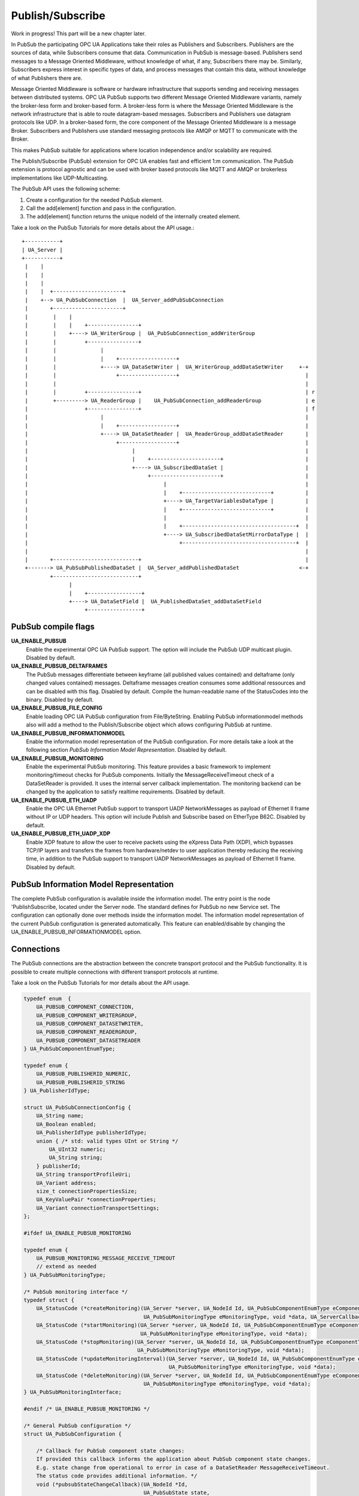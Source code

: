 .. _pubsub:

Publish/Subscribe
=================

Work in progress!
This part will be a new chapter later.

In PubSub the participating OPC UA Applications take their roles as Publishers and Subscribers. Publishers are the
sources of data, while Subscribers consume that data. Communication in PubSub is message-based.
Publishers send messages to a Message Oriented Middleware, without knowledge of what, if any, Subscribers there may be.
Similarly, Subscribers express interest in specific types of data, and process messages that contain this data,
without knowledge of what Publishers there are.

Message Oriented Middleware is software or hardware infrastructure that supports sending and receiving messages between distributed systems.
OPC UA PubSub supports two different Message Oriented Middleware variants, namely the broker-less form and broker-based form.
A broker-less form is where the Message Oriented Middleware is the network infrastructure that is able to route datagram-based messages.
Subscribers and Publishers use datagram protocols like UDP. In a broker-based form, the core component of the Message Oriented Middleware
is a message Broker. Subscribers and Publishers use standard messaging protocols like AMQP or MQTT to communicate with the Broker.

This makes PubSub suitable for applications where location independence and/or scalability are required.


The Publish/Subscribe (PubSub) extension for OPC UA enables fast and efficient
1:m communication. The PubSub extension is protocol agnostic and can be used
with broker based protocols like MQTT and AMQP or brokerless implementations like UDP-Multicasting.

The PubSub API uses the following scheme:

1. Create a configuration for the needed PubSub element.

2. Call the add[element] function and pass in the configuration.

3. The add[element] function returns the unique nodeId of the internally created element.

Take a look on the PubSub Tutorials for more details about the API usage.::

 +-----------+
 | UA_Server |
 +-----------+
  |    |
  |    |
  |    |
  |    |  +----------------------+
  |    +--> UA_PubSubConnection  |  UA_Server_addPubSubConnection
  |       +----------------------+
  |        |    |
  |        |    |    +----------------+
  |        |    +----> UA_WriterGroup |  UA_PubSubConnection_addWriterGroup
  |        |         +----------------+
  |        |              |
  |        |              |    +------------------+
  |        |              +----> UA_DataSetWriter |  UA_WriterGroup_addDataSetWriter     +-+
  |        |                   +------------------+                                        |
  |        |                                                                               |
  |        |         +----------------+                                                    | r
  |        +---------> UA_ReaderGroup |    UA_PubSubConnection_addReaderGroup              | e
  |                  +----------------+                                                    | f
  |                       |                                                                |
  |                       |    +------------------+                                        |
  |                       +----> UA_DataSetReader |  UA_ReaderGroup_addDataSetReader       |
  |                            +------------------+                                        |
  |                                 |                                                      |
  |                                 |    +----------------------+                          |
  |                                 +----> UA_SubscribedDataSet |                          |
  |                                      +----------------------+                          |
  |                                           |                                            |
  |                                           |    +----------------------------+          |
  |                                           +----> UA_TargetVariablesDataType |          |
  |                                           |    +----------------------------+          |
  |                                           |                                            |
  |                                           |    +------------------------------------+  |
  |                                           +----> UA_SubscribedDataSetMirrorDataType |  |
  |                                                +------------------------------------+  |
  |                                                                                        |
  |       +---------------------------+                                                    |
  +-------> UA_PubSubPublishedDataSet |  UA_Server_addPublishedDataSet                   <-+
          +---------------------------+
                |
                |    +-----------------+
                +----> UA_DataSetField |  UA_PublishedDataSet_addDataSetField
                     +-----------------+

PubSub compile flags
--------------------

**UA_ENABLE_PUBSUB**
 Enable the experimental OPC UA PubSub support. The option will include the PubSub UDP multicast plugin. Disabled by default.
**UA_ENABLE_PUBSUB_DELTAFRAMES**
 The PubSub messages differentiate between keyframe (all published values contained) and deltaframe (only changed values contained) messages.
 Deltaframe messages creation consumes some additional ressources and can be disabled with this flag. Disabled by default.
 Compile the human-readable name of the StatusCodes into the binary. Disabled by default.
**UA_ENABLE_PUBSUB_FILE_CONFIG**
 Enable loading OPC UA PubSub configuration from File/ByteString. Enabling PubSub informationmodel methods also will add a method to the Publish/Subscribe object which allows configuring PubSub at runtime.
**UA_ENABLE_PUBSUB_INFORMATIONMODEL**
 Enable the information model representation of the PubSub configuration. For more details take a look at the following section `PubSub Information Model Representation`. Disabled by default.
**UA_ENABLE_PUBSUB_MONITORING**
 Enable the experimental PubSub monitoring. This feature provides a basic framework to implement monitoring/timeout checks for PubSub components. 
 Initially the MessageReceiveTimeout check of a DataSetReader is provided. It uses the internal server callback implementation.
 The monitoring backend can be changed by the application to satisfy realtime requirements.
 Disabled by default.
**UA_ENABLE_PUBSUB_ETH_UADP**
 Enable the OPC UA Ethernet PubSub support to transport UADP NetworkMessages as payload of Ethernet II frame without IP or UDP headers. This option will include Publish and Subscribe based on
 EtherType B62C. Disabled by default.
**UA_ENABLE_PUBSUB_ETH_UADP_XDP**
 Enable XDP feature to allow the user to receive packets using the eXpress Data Path (XDP), which bypasses TCP/IP layers and transfers the frames from hardware/netdev to user application thereby reducing the receiving time,
 in addition to the PubSub support to transport UADP NetworkMessages as payload of Ethernet II frame. Disabled by default.

PubSub Information Model Representation
---------------------------------------
.. _pubsub_informationmodel:

The complete PubSub configuration is available inside the information model.
The entry point is the node 'PublishSubscribe, located under the Server node.
The standard defines for PubSub no new Service set. The configuration can optionally
done over methods inside the information model. The information model representation
of the current PubSub configuration is generated automatically. This feature
can enabled/disable by changing the UA_ENABLE_PUBSUB_INFORMATIONMODEL option.

Connections
-----------
The PubSub connections are the abstraction between the concrete transport protocol
and the PubSub functionality. It is possible to create multiple connections with
different transport protocols at runtime.

Take a look on the PubSub Tutorials for mor details about the API usage.

.. code-block:: c

   
   typedef enum  {
       UA_PUBSUB_COMPONENT_CONNECTION,
       UA_PUBSUB_COMPONENT_WRITERGROUP,
       UA_PUBSUB_COMPONENT_DATASETWRITER,
       UA_PUBSUB_COMPONENT_READERGROUP,
       UA_PUBSUB_COMPONENT_DATASETREADER
   } UA_PubSubComponentEnumType;
   
   typedef enum {
       UA_PUBSUB_PUBLISHERID_NUMERIC,
       UA_PUBSUB_PUBLISHERID_STRING
   } UA_PublisherIdType;
   
   struct UA_PubSubConnectionConfig {
       UA_String name;
       UA_Boolean enabled;
       UA_PublisherIdType publisherIdType;
       union { /* std: valid types UInt or String */
           UA_UInt32 numeric;
           UA_String string;
       } publisherId;
       UA_String transportProfileUri;
       UA_Variant address;
       size_t connectionPropertiesSize;
       UA_KeyValuePair *connectionProperties;
       UA_Variant connectionTransportSettings;
   };
   
   #ifdef UA_ENABLE_PUBSUB_MONITORING
   
   typedef enum {
       UA_PUBSUB_MONITORING_MESSAGE_RECEIVE_TIMEOUT
       // extend as needed
   } UA_PubSubMonitoringType;
   
   /* PubSub monitoring interface */
   typedef struct {
       UA_StatusCode (*createMonitoring)(UA_Server *server, UA_NodeId Id, UA_PubSubComponentEnumType eComponentType, 
                                         UA_PubSubMonitoringType eMonitoringType, void *data, UA_ServerCallback callback);
       UA_StatusCode (*startMonitoring)(UA_Server *server, UA_NodeId Id, UA_PubSubComponentEnumType eComponentType, 
                                        UA_PubSubMonitoringType eMonitoringType, void *data);
       UA_StatusCode (*stopMonitoring)(UA_Server *server, UA_NodeId Id, UA_PubSubComponentEnumType eComponentType, 
                                       UA_PubSubMonitoringType eMonitoringType, void *data);
       UA_StatusCode (*updateMonitoringInterval)(UA_Server *server, UA_NodeId Id, UA_PubSubComponentEnumType eComponentType, 
                                                 UA_PubSubMonitoringType eMonitoringType, void *data);
       UA_StatusCode (*deleteMonitoring)(UA_Server *server, UA_NodeId Id, UA_PubSubComponentEnumType eComponentType, 
                                         UA_PubSubMonitoringType eMonitoringType, void *data);
   } UA_PubSubMonitoringInterface;
   
   #endif /* UA_ENABLE_PUBSUB_MONITORING */
   
   /* General PubSub configuration */
   struct UA_PubSubConfiguration {
   
       /* Callback for PubSub component state changes:
       If provided this callback informs the application about PubSub component state changes. 
       E.g. state change from operational to error in case of a DataSetReader MessageReceiveTimeout.
       The status code provides additional information. */
       void (*pubsubStateChangeCallback)(UA_NodeId *Id,
                                         UA_PubSubState state,
                                         UA_StatusCode status);// TODO: maybe status code provides not enough information about the state change
   #ifdef UA_ENABLE_PUBSUB_MONITORING
       UA_PubSubMonitoringInterface monitoringInterface;
   #endif /* UA_ENABLE_PUBSUB_MONITORING */
   };
   
   
The UA_ServerConfig_addPubSubTransportLayer is used to add a transport layer
to the server configuration. The list memory is allocated and will be freed
with UA_PubSubManager_delete.

.. note:: If the UA_String transportProfileUri was dynamically allocated
          the memory has to be freed when no longer required.

.. note:: This has to be done before the server is started with UA_Server_run.

.. code-block:: c

   
   UA_StatusCode
   UA_ServerConfig_addPubSubTransportLayer(UA_ServerConfig *config,
                                           UA_PubSubTransportLayer *pubsubTransportLayer);
   
   UA_StatusCode
   UA_Server_addPubSubConnection(UA_Server *server,
                                 const UA_PubSubConnectionConfig *connectionConfig,
                                 UA_NodeId *connectionIdentifier);
   
   /* Returns a deep copy of the config */
   UA_StatusCode
   UA_Server_getPubSubConnectionConfig(UA_Server *server,
                                       const UA_NodeId connection,
                                       UA_PubSubConnectionConfig *config);
   
   /* Remove Connection, identified by the NodeId. Deletion of Connection
    * removes all contained WriterGroups and Writers. */
   UA_StatusCode
   UA_Server_removePubSubConnection(UA_Server *server, const UA_NodeId connection);
   
PublishedDataSets
-----------------
The PublishedDataSets (PDS) are containers for the published information. The
PDS contain the published variables and meta informations. The metadata is
commonly autogenerated or given as constant argument as part of the template
functions. The template functions are standard defined and intended for
configuration tools. You should normally create a empty PDS and call the
functions to add new fields.

.. code-block:: c

   
   /* The UA_PUBSUB_DATASET_PUBLISHEDITEMS has currently no additional members and
    * thus no dedicated config structure. */
   
   typedef enum {
       UA_PUBSUB_DATASET_PUBLISHEDITEMS,
       UA_PUBSUB_DATASET_PUBLISHEDEVENTS,
       UA_PUBSUB_DATASET_PUBLISHEDITEMS_TEMPLATE,
       UA_PUBSUB_DATASET_PUBLISHEDEVENTS_TEMPLATE,
   } UA_PublishedDataSetType;
   
   typedef struct {
       UA_DataSetMetaDataType metaData;
       size_t variablesToAddSize;
       UA_PublishedVariableDataType *variablesToAdd;
   } UA_PublishedDataItemsTemplateConfig;
   
   typedef struct {
       UA_NodeId eventNotfier;
       UA_ContentFilter filter;
   } UA_PublishedEventConfig;
   
   typedef struct {
       UA_DataSetMetaDataType metaData;
       UA_NodeId eventNotfier;
       size_t selectedFieldsSize;
       UA_SimpleAttributeOperand *selectedFields;
       UA_ContentFilter filter;
   } UA_PublishedEventTemplateConfig;
   
   /* Configuration structure for PublishedDataSet */
   typedef struct {
       UA_String name;
       UA_PublishedDataSetType publishedDataSetType;
       union {
           /* The UA_PUBSUB_DATASET_PUBLISHEDITEMS has currently no additional members
            * and thus no dedicated config structure.*/
           UA_PublishedDataItemsTemplateConfig itemsTemplate;
           UA_PublishedEventConfig event;
           UA_PublishedEventTemplateConfig eventTemplate;
       } config;
   } UA_PublishedDataSetConfig;
   
   void
   UA_PublishedDataSetConfig_clear(UA_PublishedDataSetConfig *pdsConfig);
   
   typedef struct {
       UA_StatusCode addResult;
       size_t fieldAddResultsSize;
       UA_StatusCode *fieldAddResults;
       UA_ConfigurationVersionDataType configurationVersion;
   } UA_AddPublishedDataSetResult;
   
   UA_AddPublishedDataSetResult
   UA_Server_addPublishedDataSet(UA_Server *server,
                                 const UA_PublishedDataSetConfig *publishedDataSetConfig,
                                 UA_NodeId *pdsIdentifier);
   
   /* Returns a deep copy of the config */
   UA_StatusCode
   UA_Server_getPublishedDataSetConfig(UA_Server *server, const UA_NodeId pds,
                                       UA_PublishedDataSetConfig *config);
   
   /* Returns a deep copy of the DataSetMetaData for an specific PDS */
   UA_StatusCode
   UA_Server_getPublishedDataSetMetaData(UA_Server *server, const UA_NodeId pds,
                                         UA_DataSetMetaDataType *metaData);
   
   /* Remove PublishedDataSet, identified by the NodeId. Deletion of PDS removes
    * all contained and linked PDS Fields. Connected WriterGroups will be also
    * removed. */
   UA_StatusCode
   UA_Server_removePublishedDataSet(UA_Server *server, const UA_NodeId pds);
   
DataSetFields
-------------
The description of published variables is named DataSetField. Each
DataSetField contains the selection of one information model node. The
DataSetField has additional parameters for the publishing, sampling and error
handling process.

.. code-block:: c

   
   typedef struct{
       UA_ConfigurationVersionDataType configurationVersion;
       UA_String fieldNameAlias;
       UA_Boolean promotedField;
       UA_PublishedVariableDataType publishParameters;
   
       /* non std. field */
       struct {
           UA_Boolean rtFieldSourceEnabled;
           /* If the rtInformationModelNode is set, the nodeid in publishParameter must point
            * to a node with external data source backend defined
            * */
           UA_Boolean rtInformationModelNode;
           //TODO -> decide if suppress C++ warnings and use 'UA_DataValue * * const staticValueSource;'
           UA_DataValue ** staticValueSource;
       } rtValueSource;
   
   
   } UA_DataSetVariableConfig;
   
   typedef enum {
       UA_PUBSUB_DATASETFIELD_VARIABLE,
       UA_PUBSUB_DATASETFIELD_EVENT
   } UA_DataSetFieldType;
   
   typedef struct {
       UA_DataSetFieldType dataSetFieldType;
       union {
           /* events need other config later */
           UA_DataSetVariableConfig variable;
       } field;
   } UA_DataSetFieldConfig;
   
   void
   UA_DataSetFieldConfig_clear(UA_DataSetFieldConfig *dataSetFieldConfig);
   
   typedef struct {
       UA_StatusCode result;
       UA_ConfigurationVersionDataType configurationVersion;
   } UA_DataSetFieldResult;
   
   UA_DataSetFieldResult
   UA_Server_addDataSetField(UA_Server *server,
                             const UA_NodeId publishedDataSet,
                             const UA_DataSetFieldConfig *fieldConfig,
                             UA_NodeId *fieldIdentifier);
   
   /* Returns a deep copy of the config */
   UA_StatusCode
   UA_Server_getDataSetFieldConfig(UA_Server *server, const UA_NodeId dsf,
                                   UA_DataSetFieldConfig *config);
   
   UA_DataSetFieldResult
   UA_Server_removeDataSetField(UA_Server *server, const UA_NodeId dsf);
   
Custom Callback Implementation
----------------------------
The user can use his own callback implementation for publishing
and subscribing. The user must take care of the callback to call for
every publishing or subscibing interval

.. code-block:: c

   
   typedef struct {
       UA_StatusCode (*addCustomCallback)(UA_Server *server, UA_NodeId identifier,
                                          UA_ServerCallback callback,
                                          void *data, UA_Double interval_ms, UA_UInt64 *callbackId);
   
       UA_StatusCode (*changeCustomCallbackInterval)(UA_Server *server, UA_NodeId identifier,
                                                     UA_UInt64 callbackId, UA_Double interval_ms);
   
       void (*removeCustomCallback)(UA_Server *server, UA_NodeId identifier, UA_UInt64 callbackId);
   
   } UA_PubSub_CallbackLifecycle;
   
WriterGroup
-----------
All WriterGroups are created within a PubSubConnection and automatically
deleted if the connection is removed. The WriterGroup is primary used as
container for :ref:`dsw` and network message settings. The WriterGroup can be
imagined as producer of the network messages. The creation of network
messages is controlled by parameters like the publish interval, which is e.g.
contained in the WriterGroup.

.. code-block:: c

   
   typedef enum {
       UA_PUBSUB_ENCODING_BINARY,
       UA_PUBSUB_ENCODING_JSON,
       UA_PUBSUB_ENCODING_UADP
   } UA_PubSubEncodingType;
   
WriterGroup
-----------
The message publishing can be configured for realtime requirements. The RT-levels
go along with different requirements. The below listed levels can be configured:

UA_PUBSUB_RT_NONE -
---> Description: Default "none-RT" Mode
---> Requirements: -
---> Restrictions: -
UA_PUBSUB_RT_DIRECT_VALUE_ACCESS (Preview - not implemented)
---> Description: Normally, the latest value for each DataSetField is read out of the information model. Within this RT-mode, the
value source of each field configured as static pointer to an DataValue. The publish cycle won't use call the server read function.
---> Requirements: All fields must be configured with a 'staticValueSource'.
---> Restrictions: -
UA_PUBSUB_RT_FIXED_LENGTH (Preview - not implemented)
---> Description: All DataSetFields have a known, non-changing length. The server will pre-generate some
buffers and use only memcopy operations to generate requested PubSub packages.
---> Requirements: DataSetFields with variable size can't be used within this mode.
---> Restrictions: The configuration must be frozen and changes are not allowed while the WriterGroup is 'Operational'.
UA_PUBSUB_RT_DETERMINISTIC (Preview - not implemented)
---> Description: -
---> Requirements: -
---> Restrictions: -

WARNING! For hard real time requirements the underlying system must be rt-capable.


.. code-block:: c

   typedef enum {
       UA_PUBSUB_RT_NONE = 0,
       UA_PUBSUB_RT_DIRECT_VALUE_ACCESS = 1,
       UA_PUBSUB_RT_FIXED_SIZE = 2,
       UA_PUBSUB_RT_DETERMINISTIC = 4,
   } UA_PubSubRTLevel;
   
   typedef struct {
       UA_String name;
       UA_Boolean enabled;
       UA_UInt16 writerGroupId;
       UA_Duration publishingInterval;
       UA_Double keepAliveTime;
       UA_Byte priority;
       UA_MessageSecurityMode securityMode;
       UA_ExtensionObject transportSettings;
       UA_ExtensionObject messageSettings;
       size_t groupPropertiesSize;
       UA_KeyValuePair *groupProperties;
       UA_PubSubEncodingType encodingMimeType;
       /* PubSub Manager Callback */
       UA_PubSub_CallbackLifecycle pubsubManagerCallback;
       /* non std. config parameter. maximum count of embedded DataSetMessage in
        * one NetworkMessage */
       UA_UInt16 maxEncapsulatedDataSetMessageCount;
       /* non std. field */
       UA_PubSubRTLevel rtLevel;
   } UA_WriterGroupConfig;
   
   void
   UA_WriterGroupConfig_clear(UA_WriterGroupConfig *writerGroupConfig);
   
   /* Add a new WriterGroup to an existing Connection */
   UA_StatusCode
   UA_Server_addWriterGroup(UA_Server *server, const UA_NodeId connection,
                            const UA_WriterGroupConfig *writerGroupConfig,
                            UA_NodeId *writerGroupIdentifier);
   
   /* Returns a deep copy of the config */
   UA_StatusCode
   UA_Server_getWriterGroupConfig(UA_Server *server, const UA_NodeId writerGroup,
                                  UA_WriterGroupConfig *config);
   
   UA_StatusCode
   UA_Server_updateWriterGroupConfig(UA_Server *server, UA_NodeId writerGroupIdentifier,
                                     const UA_WriterGroupConfig *config);
   
   /* Get state of WriterGroup */
   UA_StatusCode
   UA_Server_WriterGroup_getState(UA_Server *server, UA_NodeId writerGroupIdentifier,
                                  UA_PubSubState *state);
   
   UA_StatusCode
   UA_Server_removeWriterGroup(UA_Server *server, const UA_NodeId writerGroup);
   
   UA_StatusCode
   UA_Server_freezeWriterGroupConfiguration(UA_Server *server, const UA_NodeId writerGroup);
   
   UA_StatusCode
   UA_Server_unfreezeWriterGroupConfiguration(UA_Server *server, const UA_NodeId writerGroup);
   
   UA_StatusCode
   UA_Server_setWriterGroupOperational(UA_Server *server, const UA_NodeId writerGroup);
   
   UA_StatusCode
   UA_Server_setWriterGroupDisabled(UA_Server *server, const UA_NodeId writerGroup);
   
.. _dsw:

DataSetWriter
-------------
The DataSetWriters are the glue between the WriterGroups and the
PublishedDataSets. The DataSetWriter contain configuration parameters and
flags which influence the creation of DataSet messages. These messages are
encapsulated inside the network message. The DataSetWriter must be linked
with an existing PublishedDataSet and be contained within a WriterGroup.

.. code-block:: c

   
   typedef struct {
       UA_String name;
       UA_UInt16 dataSetWriterId;
       UA_DataSetFieldContentMask dataSetFieldContentMask;
       UA_UInt32 keyFrameCount;
       UA_ExtensionObject messageSettings;
       UA_ExtensionObject transportSettings;
       UA_String dataSetName;
       size_t dataSetWriterPropertiesSize;
       UA_KeyValuePair *dataSetWriterProperties;
   } UA_DataSetWriterConfig;
   
   void
   UA_DataSetWriterConfig_clear(UA_DataSetWriterConfig *pdsConfig);
   
   /* Add a new DataSetWriter to a existing WriterGroup. The DataSetWriter must be
    * coupled with a PublishedDataSet on creation.
    *
    * Part 14, 7.1.5.2.1 defines: The link between the PublishedDataSet and
    * DataSetWriter shall be created when an instance of the DataSetWriterType is
    * created. */
   UA_StatusCode
   UA_Server_addDataSetWriter(UA_Server *server,
                              const UA_NodeId writerGroup, const UA_NodeId dataSet,
                              const UA_DataSetWriterConfig *dataSetWriterConfig,
                              UA_NodeId *writerIdentifier);
   
   /* Returns a deep copy of the config */
   UA_StatusCode
   UA_Server_getDataSetWriterConfig(UA_Server *server, const UA_NodeId dsw,
                                    UA_DataSetWriterConfig *config);
   
   /* Get state of DataSetWriter */
   UA_StatusCode
   UA_Server_DataSetWriter_getState(UA_Server *server, UA_NodeId dataSetWriterIdentifier,
                                  UA_PubSubState *state);
   
   UA_StatusCode
   UA_Server_removeDataSetWriter(UA_Server *server, const UA_NodeId dsw);
   
SubscribedDataSet
-----------------
SubscribedDataSet describes the processing of the received DataSet. SubscribedDataSet defines which field
in the DataSet is mapped to which Variable in the OPC UA Application. SubscribedDataSet has two sub-types
called the TargetVariablesType and SubscribedDataSetMirrorType.
SubscribedDataSetMirrorType is currently not supported. SubscribedDataSet is set to TargetVariablesType
and then the list of target Variables are created in the Subscriber AddressSpace.
TargetVariables are a list of variables that are to be added in the Subscriber AddressSpace.
It defines a list of Variable mappings between received DataSet fields and added Variables
in the Subscriber AddressSpace.

.. code-block:: c

   
   /* SubscribedDataSetDataType Definition */
   typedef enum {
       UA_PUBSUB_SDS_TARGET,
       UA_PUBSUB_SDS_MIRROR
   } UA_SubscribedDataSetEnumType;
   
   typedef struct {
       /* Standard-defined FieldTargetDataType */
       UA_FieldTargetDataType targetVariable;
   
       /* If realtime-handling is required, set this pointer non-NULL and it will be used
        * to memcpy the value instead of using the Write service.
        * If the afterWrite method pointer is set, it will be called after a memcpy update
        * to the value. */
       UA_DataValue **externalDataValue;
       void *targetVariableContext; /* user-defined pointer */
       void (*afterWrite)(UA_Server *server,
                          const UA_NodeId *readerIdentifier,
                          const UA_NodeId *readerGroupIdentifier,
                          const UA_NodeId *targetVariableIdentifier,
                          void *targetVariableContext,
                          UA_DataValue **externalDataValue);
   } UA_FieldTargetVariable;
   
   typedef struct {
       size_t targetVariablesSize;
       UA_FieldTargetVariable *targetVariables;
   } UA_TargetVariables;
   
   /* Return Status Code after creating TargetVariables in Subscriber AddressSpace */
   UA_StatusCode
   UA_Server_DataSetReader_createTargetVariables(UA_Server *server,
                                                 UA_NodeId dataSetReaderIdentifier,
                                                 size_t targetVariablesSize,
                                                 const UA_FieldTargetVariable *targetVariables);
   
   /* To Do:Implementation of SubscribedDataSetMirrorType
    * UA_StatusCode
    * A_PubSubDataSetReader_createDataSetMirror(UA_Server *server, UA_NodeId dataSetReaderIdentifier,
    * UA_SubscribedDataSetMirrorDataType* mirror) */
   
DataSetReader
-------------
DataSetReader can receive NetworkMessages with the DataSetMessage
of interest sent by the Publisher. DataSetReaders represent
the configuration necessary to receive and process DataSetMessages
on the Subscriber side. DataSetReader must be linked with a
SubscribedDataSet and be contained within a ReaderGroup.

.. code-block:: c

   
   /* Parameters for PubSubSecurity */
   typedef struct {
       UA_Int32 securityMode;          /* placeholder datatype 'MessageSecurityMode' */
       UA_String securityGroupId;
       size_t keyServersSize;
       UA_Int32 *keyServers;
   } UA_PubSubSecurityParameters;
   
   /* Parameters for PubSub DataSetReader Configuration */
   typedef struct {
       UA_String name;
       UA_Variant publisherId;
       UA_UInt16 writerGroupId;
       UA_UInt16 dataSetWriterId;
       UA_DataSetMetaDataType dataSetMetaData;
       UA_DataSetFieldContentMask dataSetFieldContentMask;
       UA_Double messageReceiveTimeout;
       UA_PubSubSecurityParameters securityParameters;
       UA_ExtensionObject messageSettings;
       UA_ExtensionObject transportSettings;
       UA_SubscribedDataSetEnumType subscribedDataSetType;
       /* TODO UA_SubscribedDataSetMirrorDataType subscribedDataSetMirror */
       union {
           UA_TargetVariables subscribedDataSetTarget;
           // UA_SubscribedDataSetMirrorDataType subscribedDataSetMirror;
       } subscribedDataSet;
   } UA_DataSetReaderConfig;
   
   /* Update configuration to the dataSetReader */
   UA_StatusCode
   UA_Server_DataSetReader_updateConfig(UA_Server *server, UA_NodeId dataSetReaderIdentifier,
                                        UA_NodeId readerGroupIdentifier,
                                        const UA_DataSetReaderConfig *config);
   
   /* Get configuration of the dataSetReader */
   UA_StatusCode
   UA_Server_DataSetReader_getConfig(UA_Server *server, UA_NodeId dataSetReaderIdentifier,
                                     UA_DataSetReaderConfig *config);
   
   /* Get state of DataSetReader */
   UA_StatusCode
   UA_Server_DataSetReader_getState(UA_Server *server, UA_NodeId dataSetReaderIdentifier,
                                  UA_PubSubState *state);
   
ReaderGroup
-----------
ReaderGroup is used to group a list of DataSetReaders. All ReaderGroups are
created within a PubSubConnection and automatically deleted if the connection
is removed. All network message related filters are only available in the DataSetReader.

The RT-levels go along with different requirements. The below listed levels can be configured
for a ReaderGroup.
UA_PUBSUB_RT_NONE --> No RT applied to this level
PUBSUB_CONFIG_FASTPATH_FIXED_OFFSETS --> Extends PubSub RT functionality and implements fast path
message decoding in the Subscriber. Uses a buffered network message and only decodes the necessary
offsets stored in an offset buffer.

.. code-block:: c

   
   /* ReaderGroup configuration */
   typedef struct {
       UA_String name;
       UA_PubSubSecurityParameters securityParameters;
       /* PubSub Manager Callback */
       UA_PubSub_CallbackLifecycle pubsubManagerCallback;
       /* non std. field */
       UA_Duration subscribingInterval; // Callback interval for subscriber: set the least publishingInterval value of all DSRs in this RG
       UA_Boolean enableBlockingSocket; // To enable or disable blocking socket option
       UA_UInt32 timeout; // Timeout for receive to wait for the packets
       UA_PubSubRTLevel rtLevel;
   } UA_ReaderGroupConfig;
   
   void
   UA_ReaderGroupConfig_clear(UA_ReaderGroupConfig *readerGroupConfig);
   
   /* Add DataSetReader to the ReaderGroup */
   UA_StatusCode
   UA_Server_addDataSetReader(UA_Server *server, UA_NodeId readerGroupIdentifier,
                                         const UA_DataSetReaderConfig *dataSetReaderConfig,
                                         UA_NodeId *readerIdentifier);
   
   /* Remove DataSetReader from ReaderGroup */
   UA_StatusCode
   UA_Server_removeDataSetReader(UA_Server *server, UA_NodeId readerIdentifier);
   
   /* To Do: Update Configuration of ReaderGroup
    * UA_StatusCode
    * UA_Server_ReaderGroup_updateConfig(UA_Server *server, UA_NodeId readerGroupIdentifier,
    *                                    const UA_ReaderGroupConfig *config);
    */
   
   /* Get configuraiton of ReaderGroup */
   UA_StatusCode
   UA_Server_ReaderGroup_getConfig(UA_Server *server, UA_NodeId readerGroupIdentifier,
                                  UA_ReaderGroupConfig *config);
   
   /* Get state of ReaderGroup */
   UA_StatusCode
   UA_Server_ReaderGroup_getState(UA_Server *server, UA_NodeId readerGroupIdentifier,
                                  UA_PubSubState *state);
   
   /* Add ReaderGroup to the created connection */
   UA_StatusCode
   UA_Server_addReaderGroup(UA_Server *server, UA_NodeId connectionIdentifier,
                                      const UA_ReaderGroupConfig *readerGroupConfig,
                                      UA_NodeId *readerGroupIdentifier);
   
   /* Remove ReaderGroup from connection */
   UA_StatusCode
   UA_Server_removeReaderGroup(UA_Server *server, UA_NodeId groupIdentifier);
   
   UA_StatusCode
   UA_Server_freezeReaderGroupConfiguration(UA_Server *server, const UA_NodeId readerGroupId);
   
   UA_StatusCode
   UA_Server_unfreezeReaderGroupConfiguration(UA_Server *server, const UA_NodeId readerGroupId);
   
   UA_StatusCode
   UA_Server_setReaderGroupOperational(UA_Server *server, const UA_NodeId readerGroupId);
   
   UA_StatusCode
   UA_Server_setReaderGroupDisabled(UA_Server *server, const UA_NodeId readerGroupId);
   
   #endif /* UA_ENABLE_PUBSUB */
